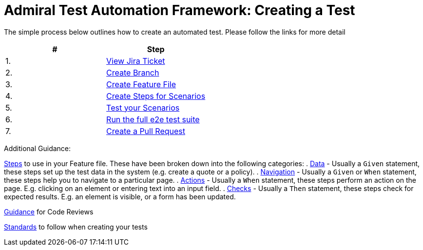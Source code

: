 = Admiral Test Automation Framework: Creating a Test

The simple process below outlines how to create an automated test. Please follow the links for more detail

|====
| # | Step 

|1.
|link:process-detail/1-view-jira-ticket.adoc[View Jira Ticket]

|2.
|link:process-detail/2-create-branch.adoc[Create Branch]

|3.
|link:process-detail/3-create-feature-file.adoc[Create Feature File]

|4.
|link:process-detail/4-create-steps.adoc[Create Steps for Scenarios]

|5.
|link:process-detail/5-test-your-scenarios.adoc[Test your Scenarios]

|6.
|link:process-detail/6-run-the-e2e-test-suite.adoc[Run the full e2e test suite]

|7.
|link:process-detail/7-create-pull-request.adoc[Create a Pull Request]

|====

Additional Guidance:

link:steps/[Steps] to use in your Feature file. These have been broken down into the following categories:
. link:steps/data.steps.feature[Data] - Usually a `Given` statement, these steps set up the test data in the system (e.g. create a quote or a policy).
. link:steps/navigation.steps.feature[Navigation] - Usually a `Given` or `When` statement, these steps help you to navigate to a particular page.
. link:steps/actions.steps.feature[Actions] - Usually a `When` statement, these steps perform an action on the page. E.g. clicking on an element or entering text into an input field.
. link:steps/checks.steps.feature[Checks] - Usually a `Then` statement, these steps check for expected results. E.g. an element is visible, or a form has been updated.

link:code-reviews.adoc[Guidance] for Code Reviews

link:standards.adoc[Standards] to follow when creating your tests